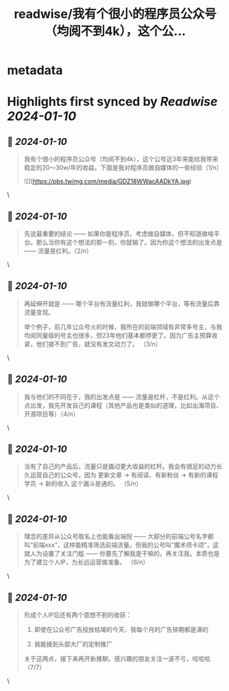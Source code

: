 :PROPERTIES:
:title: readwise/我有个很小的程序员公众号（均阅不到4k），这个公...
:END:


* metadata
:PROPERTIES:
:author: [[Cyril97447807 on Twitter]]
:full-title: "我有个很小的程序员公众号（均阅不到4k），这个公..."
:category: [[tweets]]
:url: https://twitter.com/Cyril97447807/status/1744711666414264770
:image-url: https://pbs.twimg.com/profile_images/1740199805727772672/1oEsegxd.jpg
:END:

* Highlights first synced by [[Readwise]] [[2024-01-10]]
** 📌 [[2024-01-10]]
#+BEGIN_QUOTE
我有个很小的程序员公众号（均阅不到4k），这个公号近3年来能给我带来稳定的20～30w/年的收益。下面是我对程序员做自媒体的一些经验（1/n） 

![](https://pbs.twimg.com/media/GDZ18WWacAADkYA.jpg) 
#+END_QUOTE\
** 📌 [[2024-01-10]]
#+BEGIN_QUOTE
先说最重要的结论 —— 如果你是程序员，考虑做自媒体，但不知道做啥平台。那么当你有这个想法的那一刻，你就输了。因为你这个想法的出发点是 —— 流量是红利。（2/n） 
#+END_QUOTE\
** 📌 [[2024-01-10]]
#+BEGIN_QUOTE
再延伸开就是 —— 哪个平台有流量红利，我就做哪个平台，等有流量后靠流量变现。

举个例子，前几年公众号火的时候，我所在的前端领域有非常多号主，与我均阅同量级的号主也很多，但23年他们基本都停更了。因为广告主预算收紧，他们接不到广告，就没有发文动力了。 （3/n） 
#+END_QUOTE\
** 📌 [[2024-01-10]]
#+BEGIN_QUOTE
我与他们的不同在于，我的出发点是 —— 流量是杠杆，不是红利。从这个点出发，我先开发自己的课程（其他产品也是类似的道理，比如出海项目、开源项目等）（4/n） 
#+END_QUOTE\
** 📌 [[2024-01-10]]
#+BEGIN_QUOTE
当有了自己的产品后，流量只是撬动更大收益的杠杆。我会有很足的动力长久运营自己的公众号，因为 更新文章 -> 有阅读、有新粉丝 -> 有新的课程学员 -> 新的收入 这个漏斗是通的。 （5/n） 
#+END_QUOTE\
** 📌 [[2024-01-10]]
#+BEGIN_QUOTE
理念的差异从公众号取名上也能看出端倪 —— 大部分的前端公号名字都叫“前端xxx”，这样能精准筛选前端流量。但我的公号叫“魔术师卡颂”，这就人为设置了关注门槛 —— 你要先了解我是干嘛的，再关注我。本质也是为了建立个人IP，为长远运营做准备。 （6/n） 
#+END_QUOTE\
** 📌 [[2024-01-10]]
#+BEGIN_QUOTE
形成个人IP后还有两个意想不到的收获：

1. 即使在公众号广告投放枯竭的今天，我每个月的广告排期都是满的

2. 我能接到头部大厂的定制推广

关于这两点，接下来再开新推聊。感兴趣的朋友关注一波不亏，哈哈哈 （7/7） 
#+END_QUOTE\